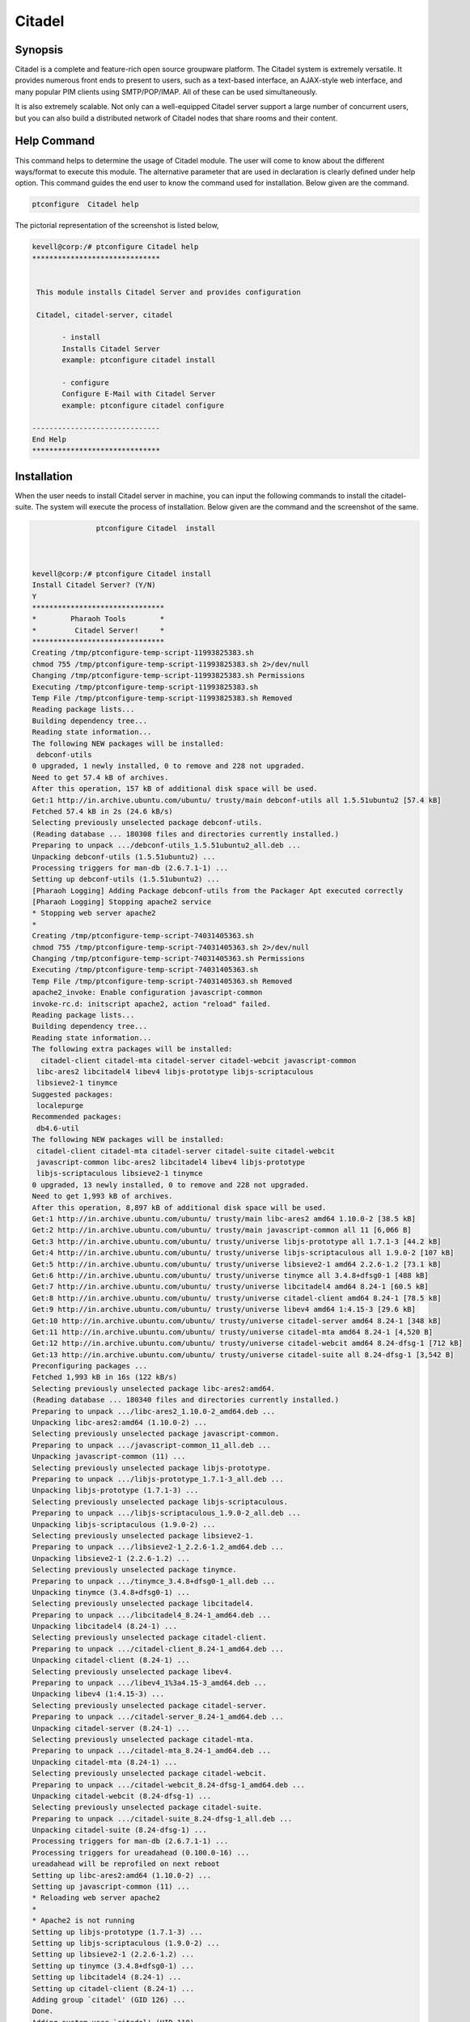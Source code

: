 =========
Citadel
=========

Synopsis
--------

Citadel is a complete and feature-rich open source groupware platform. The Citadel system is extremely versatile. It provides numerous front ends to present to users, such as a text-based interface, an AJAX-style web interface, and many popular PIM clients using SMTP/POP/IMAP. All of these can be used simultaneously.

It is also extremely scalable. Not only can a well-equipped Citadel server support a large number of concurrent users, but you can also build a distributed network of Citadel nodes that share rooms and their content.

Help Command
------------

This command helps to determine the usage of Citadel module. The user will come to know about the different ways/format to execute this module. The alternative parameter that are used in declaration is clearly defined under help option.  This command guides the end user to know the command used for installation. Below given are the command.

.. code-block:: bash
     	
		ptconfigure  Citadel help

The pictorial representation of the screenshot is listed below,

.. code-block:: bash
 

 kevell@corp:/# ptconfigure Citadel help
 ******************************


  This module installs Citadel Server and provides configuration

  Citadel, citadel-server, citadel

        - install
        Installs Citadel Server
        example: ptconfigure citadel install

        - configure
        Configure E-Mail with Citadel Server
        example: ptconfigure citadel configure

 ------------------------------
 End Help
 ******************************

                

Installation
------------

When the user needs to install Citadel server in machine, you can input the following commands to install the citadel-suite. The system will execute the process of installation. Below given are the command and the screenshot of the same.

.. code-block:: bash
       
	        ptconfigure Citadel  install



 kevell@corp:/# ptconfigure Citadel install
 Install Citadel Server? (Y/N) 
 Y
 *******************************
 *        Pharaoh Tools        *
 *         Citadel Server!     *
 *******************************
 Creating /tmp/ptconfigure-temp-script-11993825383.sh
 chmod 755 /tmp/ptconfigure-temp-script-11993825383.sh 2>/dev/null
 Changing /tmp/ptconfigure-temp-script-11993825383.sh Permissions
 Executing /tmp/ptconfigure-temp-script-11993825383.sh
 Temp File /tmp/ptconfigure-temp-script-11993825383.sh Removed
 Reading package lists...
 Building dependency tree...
 Reading state information...
 The following NEW packages will be installed:
  debconf-utils
 0 upgraded, 1 newly installed, 0 to remove and 228 not upgraded.
 Need to get 57.4 kB of archives.
 After this operation, 157 kB of additional disk space will be used.
 Get:1 http://in.archive.ubuntu.com/ubuntu/ trusty/main debconf-utils all 1.5.51ubuntu2 [57.4 kB]
 Fetched 57.4 kB in 2s (24.6 kB/s)
 Selecting previously unselected package debconf-utils.
 (Reading database ... 180308 files and directories currently installed.)
 Preparing to unpack .../debconf-utils_1.5.51ubuntu2_all.deb ...
 Unpacking debconf-utils (1.5.51ubuntu2) ...
 Processing triggers for man-db (2.6.7.1-1) ...
 Setting up debconf-utils (1.5.51ubuntu2) ...
 [Pharaoh Logging] Adding Package debconf-utils from the Packager Apt executed correctly
 [Pharaoh Logging] Stopping apache2 service
 * Stopping web server apache2
 * 
 Creating /tmp/ptconfigure-temp-script-74031405363.sh
 chmod 755 /tmp/ptconfigure-temp-script-74031405363.sh 2>/dev/null
 Changing /tmp/ptconfigure-temp-script-74031405363.sh Permissions
 Executing /tmp/ptconfigure-temp-script-74031405363.sh
 Temp File /tmp/ptconfigure-temp-script-74031405363.sh Removed
 apache2_invoke: Enable configuration javascript-common
 invoke-rc.d: initscript apache2, action "reload" failed.
 Reading package lists...
 Building dependency tree...
 Reading state information...
 The following extra packages will be installed:
   citadel-client citadel-mta citadel-server citadel-webcit javascript-common
  libc-ares2 libcitadel4 libev4 libjs-prototype libjs-scriptaculous
  libsieve2-1 tinymce
 Suggested packages:
  localepurge
 Recommended packages:
  db4.6-util
 The following NEW packages will be installed:
  citadel-client citadel-mta citadel-server citadel-suite citadel-webcit
  javascript-common libc-ares2 libcitadel4 libev4 libjs-prototype
  libjs-scriptaculous libsieve2-1 tinymce
 0 upgraded, 13 newly installed, 0 to remove and 228 not upgraded.
 Need to get 1,993 kB of archives.
 After this operation, 8,897 kB of additional disk space will be used.
 Get:1 http://in.archive.ubuntu.com/ubuntu/ trusty/main libc-ares2 amd64 1.10.0-2 [38.5 kB]
 Get:2 http://in.archive.ubuntu.com/ubuntu/ trusty/main javascript-common all 11 [6,066 B]
 Get:3 http://in.archive.ubuntu.com/ubuntu/ trusty/universe libjs-prototype all 1.7.1-3 [44.2 kB]
 Get:4 http://in.archive.ubuntu.com/ubuntu/ trusty/universe libjs-scriptaculous all 1.9.0-2 [107 kB]
 Get:5 http://in.archive.ubuntu.com/ubuntu/ trusty/universe libsieve2-1 amd64 2.2.6-1.2 [73.1 kB]
 Get:6 http://in.archive.ubuntu.com/ubuntu/ trusty/universe tinymce all 3.4.8+dfsg0-1 [488 kB]
 Get:7 http://in.archive.ubuntu.com/ubuntu/ trusty/universe libcitadel4 amd64 8.24-1 [60.5 kB]
 Get:8 http://in.archive.ubuntu.com/ubuntu/ trusty/universe citadel-client amd64 8.24-1 [78.5 kB]
 Get:9 http://in.archive.ubuntu.com/ubuntu/ trusty/universe libev4 amd64 1:4.15-3 [29.6 kB]
 Get:10 http://in.archive.ubuntu.com/ubuntu/ trusty/universe citadel-server amd64 8.24-1 [348 kB]
 Get:11 http://in.archive.ubuntu.com/ubuntu/ trusty/universe citadel-mta amd64 8.24-1 [4,520 B]
 Get:12 http://in.archive.ubuntu.com/ubuntu/ trusty/universe citadel-webcit amd64 8.24-dfsg-1 [712 kB]
 Get:13 http://in.archive.ubuntu.com/ubuntu/ trusty/universe citadel-suite all 8.24-dfsg-1 [3,542 B]
 Preconfiguring packages ...
 Fetched 1,993 kB in 16s (122 kB/s)
 Selecting previously unselected package libc-ares2:amd64.
 (Reading database ... 180340 files and directories currently installed.)
 Preparing to unpack .../libc-ares2_1.10.0-2_amd64.deb ...
 Unpacking libc-ares2:amd64 (1.10.0-2) ...
 Selecting previously unselected package javascript-common.
 Preparing to unpack .../javascript-common_11_all.deb ...
 Unpacking javascript-common (11) ...
 Selecting previously unselected package libjs-prototype.
 Preparing to unpack .../libjs-prototype_1.7.1-3_all.deb ...
 Unpacking libjs-prototype (1.7.1-3) ...
 Selecting previously unselected package libjs-scriptaculous.
 Preparing to unpack .../libjs-scriptaculous_1.9.0-2_all.deb ...
 Unpacking libjs-scriptaculous (1.9.0-2) ...
 Selecting previously unselected package libsieve2-1.
 Preparing to unpack .../libsieve2-1_2.2.6-1.2_amd64.deb ...
 Unpacking libsieve2-1 (2.2.6-1.2) ...
 Selecting previously unselected package tinymce.
 Preparing to unpack .../tinymce_3.4.8+dfsg0-1_all.deb ...
 Unpacking tinymce (3.4.8+dfsg0-1) ...
 Selecting previously unselected package libcitadel4.
 Preparing to unpack .../libcitadel4_8.24-1_amd64.deb ...
 Unpacking libcitadel4 (8.24-1) ...
 Selecting previously unselected package citadel-client.
 Preparing to unpack .../citadel-client_8.24-1_amd64.deb ...
 Unpacking citadel-client (8.24-1) ...
 Selecting previously unselected package libev4.
 Preparing to unpack .../libev4_1%3a4.15-3_amd64.deb ...
 Unpacking libev4 (1:4.15-3) ...
 Selecting previously unselected package citadel-server.
 Preparing to unpack .../citadel-server_8.24-1_amd64.deb ...
 Unpacking citadel-server (8.24-1) ...
 Selecting previously unselected package citadel-mta.
 Preparing to unpack .../citadel-mta_8.24-1_amd64.deb ...
 Unpacking citadel-mta (8.24-1) ...
 Selecting previously unselected package citadel-webcit.
 Preparing to unpack .../citadel-webcit_8.24-dfsg-1_amd64.deb ...
 Unpacking citadel-webcit (8.24-dfsg-1) ...
 Selecting previously unselected package citadel-suite.
 Preparing to unpack .../citadel-suite_8.24-dfsg-1_all.deb ...
 Unpacking citadel-suite (8.24-dfsg-1) ...
 Processing triggers for man-db (2.6.7.1-1) ...
 Processing triggers for ureadahead (0.100.0-16) ...
 ureadahead will be reprofiled on next reboot
 Setting up libc-ares2:amd64 (1.10.0-2) ...
 Setting up javascript-common (11) ...
 * Reloading web server apache2
 * 
 * Apache2 is not running
 Setting up libjs-prototype (1.7.1-3) ...
 Setting up libjs-scriptaculous (1.9.0-2) ...
 Setting up libsieve2-1 (2.2.6-1.2) ...
 Setting up tinymce (3.4.8+dfsg0-1) ...
 Setting up libcitadel4 (8.24-1) ...
 Setting up citadel-client (8.24-1) ...
 Adding group `citadel' (GID 126) ...
 Done.
 Adding system user `citadel' (UID 118) ...
 Adding new user `citadel' (UID 118) with group `citadel' ...
 Not creating home directory `/var/lib/citadel'.
 Setting up libev4 (1:4.15-3) ...
 Setting up citadel-server (8.24-1) ...
 Setting up citadel-webcit (8.24-dfsg-1) ...
 Processing triggers for ureadahead (0.100.0-16) ...
 Setting up citadel-mta (8.24-1) ...
 Setting up citadel-suite (8.24-dfsg-1) ...
 Processing triggers for libc-bin (2.19-0ubuntu6) ...
 [Pharaoh Logging] Adding Package citadel-suite from the Packager Apt executed correctly
 [Pharaoh Logging] Restarting citadel service
 sendcommand: started (pid=4943) connecting to Citadel server at /var/run/citadel/citadel-admin.socket
 200 udayakumar Citadel server ADMIN CONNECTION ready.
 DOWN
 231 Shutting down server.  Goodbye.
 sendcommand: processing ended.
 ....................... All done!
 *******************************
 Thanks for installing , visit www.pharaohtools.com for more
 ******************************


 Single App Installer:
 --------------------------------------------
 Citadel: Success
 ------------------------------
 Installer Finished
 ******************************



                             

.. cssclass:: table-bordered

 +-----------------------------+------------------------------------------+----------+--------------------------------------+
 |	Parameters  	       | Alternative Parameter                    | Options  | 		Comments	            |
 +=============================+==========================================+==========+======================================+
 |ptconfigure Citadel Install? |Either of the three alternative		  |Y         |Once the user provides this option,   |
 |(Y/N)		 	       |parameter can be used in command- Citadel,|   	     |System starts installation process    |
 |                             |citadel-server,  citadel		  |          |				            |
 |                             |eg: ptconfigure  citadel-server Install   |          |				            |
 +-----------------------------+------------------------------------------+----------+--------------------------------------+
 |ptconfigure Citadel Install? |Either of the three alternative		  |N         |Once the user provides this option,   |
 |(Y/N)		 	       |parameter can be used in command- Citadel,| 	     |System stops installation process     |
 |                             |citadel-server,  citadel		  |          |				            |
 |                             |eg: ptconfigure  citadel-server Install.| |          |				            |
 +-----------------------------+------------------------------------------+----------+--------------------------------------+





Configuration
-------------

This command helps in configuring the Citadel server. Once the below given command is executed the system provides you with the default value for each section, if there are any changes to be done, the user can provide the data. The command used for configuration is shown below.

.. code-block:: bash
         
	        ptconfigure Citadel configure

Benefits
--------

* Email, calendaring/scheduling, address books 
* Bulletin boards, mailing list server, instant messaging 
* Multiple domain support 
* An intuitive, attractive AJAX-style web interface 

